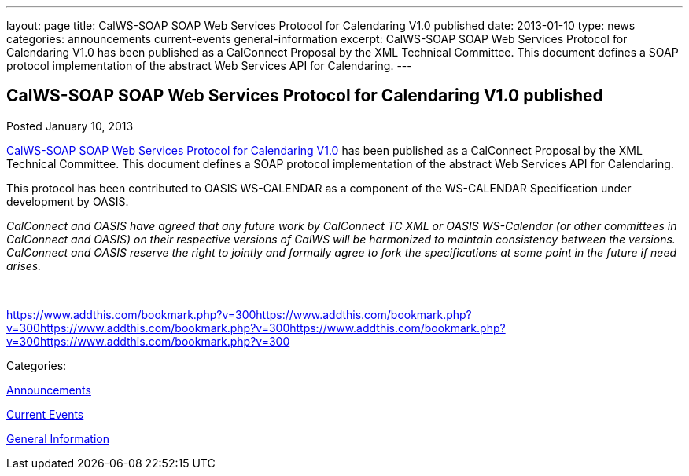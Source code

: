 ---
layout: page
title: CalWS-SOAP SOAP Web Services Protocol for Calendaring V1.0 published
date: 2013-01-10
type: news
categories: announcements current-events general-information
excerpt: CalWS-SOAP SOAP Web Services Protocol for Calendaring V1.0 has been published as a CalConnect Proposal by the XML Technical Committee. This document defines a SOAP protocol implementation of the abstract Web Services API for Calendaring.
---

== CalWS-SOAP SOAP Web Services Protocol for Calendaring V1.0 published

[[node-216]]
Posted January 10, 2013 

link:/docs/CD1301%20CalWS-SOAP%20SOAP%20Web%20Services%20Protocol%20for%20Calendaring.pdf[CalWS-SOAP SOAP Web Services Protocol for Calendaring V1.0] has been published as a CalConnect Proposal by the XML Technical Committee. This document defines a SOAP protocol implementation of the abstract Web Services API for Calendaring.

This protocol has been contributed to OASIS WS-CALENDAR as a component of the WS-CALENDAR Specification under development by OASIS.

_CalConnect and OASIS have agreed that any future work by CalConnect TC XML or OASIS WS-Calendar (or other committees in CalConnect and OASIS) on their respective versions of CalWS will be harmonized to maintain consistency between the versions. CalConnect and OASIS reserve the right to jointly and formally agree to fork the specifications at some point in the future if need arises.&nbsp;_

&nbsp;

https://www.addthis.com/bookmark.php?v=300https://www.addthis.com/bookmark.php?v=300https://www.addthis.com/bookmark.php?v=300https://www.addthis.com/bookmark.php?v=300https://www.addthis.com/bookmark.php?v=300

Categories:&nbsp;

link:/news/announcements[Announcements]

link:/news/current-events[Current Events]

link:/news/general-information[General Information]

